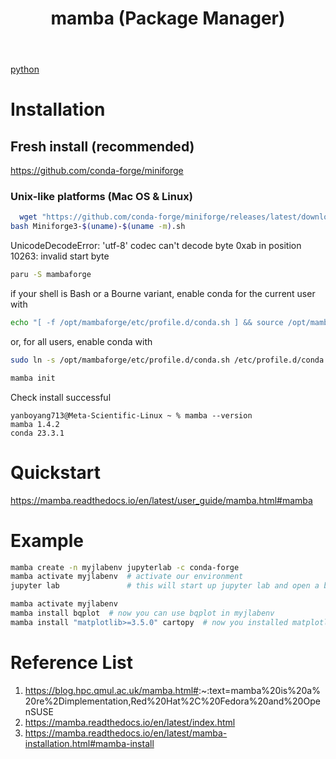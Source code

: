 :PROPERTIES:
:ID:       23515ee9-4914-41e6-b3b9-fd5f52bcd84a
:END:
#+title: mamba (Package Manager)
#+filetags:  

[[id:80d07df5-6da1-4c77-800c-dceeefd47f98][python]]

* Installation
** Fresh install (recommended)
https://github.com/conda-forge/miniforge
*** Unix-like platforms (Mac OS & Linux)
#+begin_src bash
  wget "https://github.com/conda-forge/miniforge/releases/latest/download/Miniforge3-$(uname)-$(uname -m).sh"
bash Miniforge3-$(uname)-$(uname -m).sh
#+end_src

UnicodeDecodeError: 'utf-8' codec can't decode byte 0xab in position 10263: invalid start byte

#+begin_src bash
  paru -S mambaforge
#+end_src
if your shell is Bash or a Bourne variant, enable conda for the current user with
#+begin_src bash
echo "[ -f /opt/mambaforge/etc/profile.d/conda.sh ] && source /opt/mambaforge/etc/profile.d/conda.sh" >> ~/.bashrc
#+end_src

or, for all users, enable conda with
#+begin_src bash
  sudo ln -s /opt/mambaforge/etc/profile.d/conda.sh /etc/profile.d/conda.sh
#+end_src

#+begin_src bash
  mamba init
#+end_src

Check install successful
#+begin_src console
yanboyang713@Meta-Scientific-Linux ~ % mamba --version
mamba 1.4.2
conda 23.3.1
#+end_src

* Quickstart
https://mamba.readthedocs.io/en/latest/user_guide/mamba.html#mamba
* Example
#+begin_src bash
mamba create -n myjlabenv jupyterlab -c conda-forge
mamba activate myjlabenv  # activate our environment
jupyter lab               # this will start up jupyter lab and open a browser
#+end_src

#+begin_src bash
mamba activate myjlabenv
mamba install bqplot  # now you can use bqplot in myjlabenv
mamba install "matplotlib>=3.5.0" cartopy  # now you installed matplotlib with version>=3.5.0 and default version of cartopy
#+end_src

* Reference List
1. https://blog.hpc.qmul.ac.uk/mamba.html#:~:text=mamba%20is%20a%20re%2Dimplementation,Red%20Hat%2C%20Fedora%20and%20OpenSUSE
2. https://mamba.readthedocs.io/en/latest/index.html
3. https://mamba.readthedocs.io/en/latest/mamba-installation.html#mamba-install
